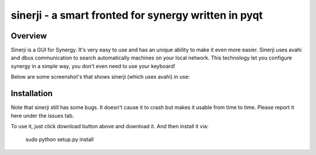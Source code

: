 sinerji - a smart fronted for synergy written in pyqt
=====================================================

Overview
--------
Sinerji is a GUI for Synergy. It's very easy to use and has an unique ability to make it
even more easier. Sinerji uses avahi and dbus communication to search automatically machines
on your local network. This technology let you configure synergy in a simple way, you don't
even need to use your keyboard!

Below are some screenshot's that shows sinerji (which uses avahi) in use:

.. image:: http://blog.arsln.org/wp-content/uploads/sinerji2.jpg
.. image:: http://blog.arsln.org/wp-content/uploads/sinerji3.jpg


Installation
------------

Note that sinerji still has some bugs. It doesn't cause it to crash but makes it usable
from time to time. Please report it here under the issues tab.

To use it, just click download button above and download it. And then install it via:

    sudo python setup.py install

